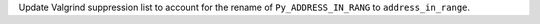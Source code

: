 Update Valgrind suppression list to account for the rename of
``Py_ADDRESS_IN_RANG`` to ``address_in_range``.

